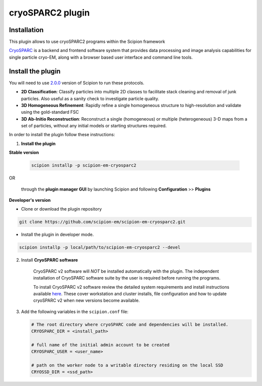 =================
cryoSPARC2 plugin
=================


**Installation**
=======================

This plugin allows to use cryoSPARC2 programs within the Scipion framework

`CryoSPARC <https://cryosparc.com/>`_ is a backend and frontend software system
that provides data processing and image analysis capabilities for single particle
cryo-EM, along with a browser based user interface and command line tools.


**Install the plugin**
=======================

You will need to use `2.0.0 <https://scipion-em.github.io/docs/release-2.0.0/docs/scipion-modes/how-to-install.html>`_ version of Scipion to run these protocols.

* **2D Classification**: Classify particles into multiple 2D classes to facilitate stack cleaning and removal of junk particles.  Also useful as a sanity check to investigate particle quality.
* **3D Homogeneous Refinement**: Rapidly refine a single homogeneous structure to high-resolution and validate using the gold-standard FSC
* **3D Ab-Initio Reconstruction**:  Reconstruct a single (homogeneous) or multiple (heterogeneous) 3-D maps from a set of particles, without any initial models or starting structures required.

In order to install the plugin follow these instructions:

1. **Install the plugin**


**Stable version**

    .. code-block::

          scipion installp -p scipion-em-cryosparc2

OR

    through the **plugin manager GUI** by launching Scipion and following **Configuration** >> **Plugins**


**Developer's version**

- Clone or download the plugin repository

.. code-block::

            git clone https://github.com/scipion-em/scipion-em-cryosparc2.git

- Install the plugin in developer mode.

.. code-block::

    scipion installp -p local/path/to/scipion-em-cryosparc2 --devel


2. Install **CryoSPARC software**

    CryoSPARC v2 software will *NOT* be installed automatically with the plugin. The
    independent installation of CryoSPARC software suite by the user is required
    before running the programs.

    To install CryoSPARC v2 software review the detailed system requirements and install
    instructions available `here <https://cryosparc.com/docs/reference/install/>`_.
    These cover workstation and cluster installs, file configuration and how to update
    cryoSPARC v2 when new versions become available.

3. Add the following variables in the ``scipion.conf`` file:

   .. code-block::

       # The root directory where cryoSPARC code and dependencies will be installed.
       CRYOSPARC_DIR = <install_path>   
       
       # full name of the initial admin account to be created
       CRYOSPARC_USER = <user_name>
       
       # path on the worker node to a writable directory residing on the local SSD
       CRYOSSD_DIR = <ssd_path>





